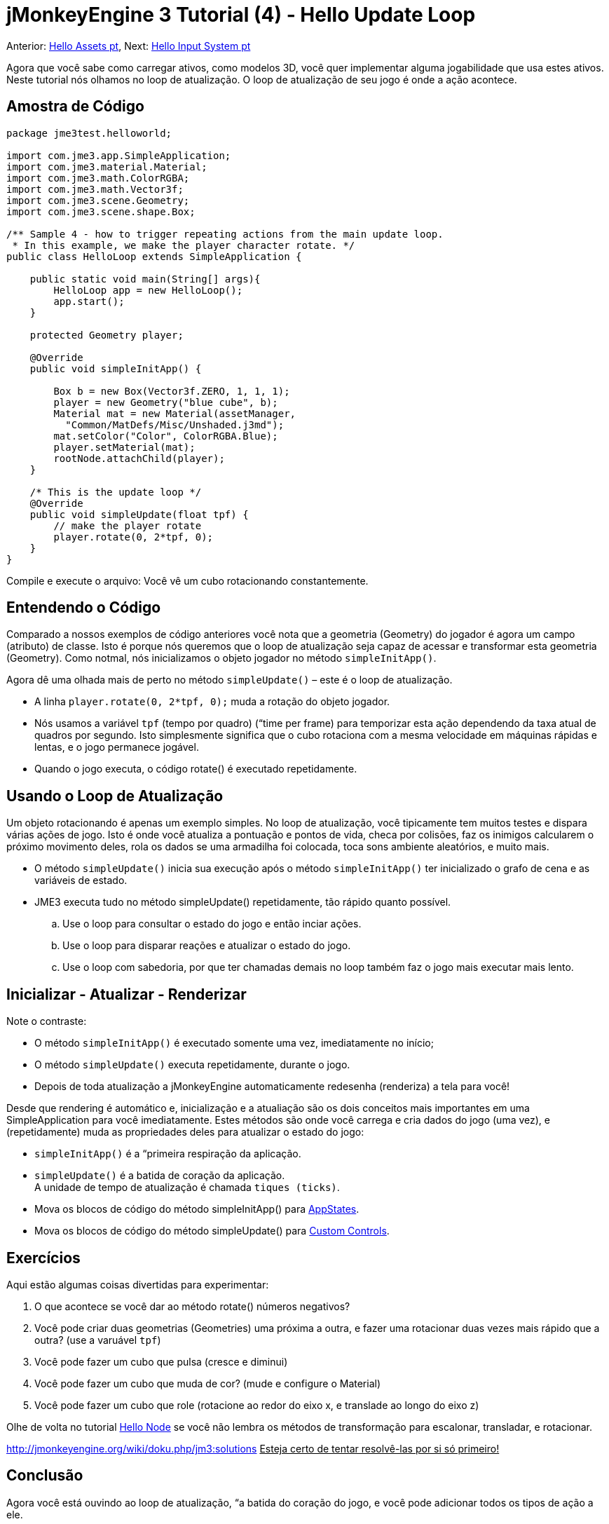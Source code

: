 

= jMonkeyEngine 3 Tutorial (4) - Hello Update Loop

Anterior: <<jme3/beginner/hello_asset-pt#, Hello Assets pt>>,
Next: <<jme3/beginner/hello_input_system-pt#, Hello Input System pt>>


Agora que você sabe como carregar ativos, como modelos 3D, você quer implementar alguma jogabilidade que usa estes ativos. Neste tutorial nós olhamos no loop de atualização. O loop de atualização de seu jogo é onde a ação acontece.



== Amostra de Código

[source,java]

----

package jme3test.helloworld;

import com.jme3.app.SimpleApplication;
import com.jme3.material.Material;
import com.jme3.math.ColorRGBA;
import com.jme3.math.Vector3f;
import com.jme3.scene.Geometry;
import com.jme3.scene.shape.Box;

/** Sample 4 - how to trigger repeating actions from the main update loop.
 * In this example, we make the player character rotate. */
public class HelloLoop extends SimpleApplication {

    public static void main(String[] args){
        HelloLoop app = new HelloLoop();
        app.start();
    }

    protected Geometry player;

    @Override
    public void simpleInitApp() {

        Box b = new Box(Vector3f.ZERO, 1, 1, 1);
        player = new Geometry("blue cube", b);
        Material mat = new Material(assetManager,
          "Common/MatDefs/Misc/Unshaded.j3md");
        mat.setColor("Color", ColorRGBA.Blue);
        player.setMaterial(mat);
        rootNode.attachChild(player);
    }

    /* This is the update loop */
    @Override
    public void simpleUpdate(float tpf) {
        // make the player rotate
        player.rotate(0, 2*tpf, 0); 
    }
}
----

Compile e execute o arquivo: Você vê um cubo rotacionando constantemente.



== Entendendo o Código

Comparado a nossos exemplos de código anteriores você nota que a geometria (Geometry) do jogador é agora um campo (atributo) de classe. Isto é porque nós queremos que o loop de atualização seja capaz de acessar e transformar esta geometria (Geometry). Como notmal, nós inicializamos o objeto jogador no método `simpleInitApp()`.


Agora dê uma olhada mais de perto no método `simpleUpdate()` – este é o loop de atualização.


*  A linha `player.rotate(0, 2*tpf, 0);` muda a rotação do objeto jogador.
*  Nós usamos a variável `tpf` (tempo por quadro) (“time per frame) para temporizar esta ação dependendo da taxa atual de quadros por segundo. Isto simplesmente significa que o cubo rotaciona com a mesma velocidade em máquinas rápidas e lentas, e o jogo permanece jogável.
*  Quando o jogo executa, o código rotate() é executado repetidamente.


== Usando o Loop de Atualização

Um objeto rotacionando é apenas um exemplo simples. No loop de atualização, você tipicamente tem muitos testes e dispara várias ações de jogo. Isto é onde você atualiza a pontuação e pontos de vida, checa por colisões, faz os inimigos calcularem o próximo movimento deles, rola os dados se uma armadilha foi colocada, toca sons ambiente aleatórios, e muito mais.


*  O método `simpleUpdate()` inicia sua execução após o método `simpleInitApp()` ter inicializado o grafo de cena e as variáveis de estado.
*  JME3 executa tudo no método simpleUpdate() repetidamente, tão rápido quanto possível.
..  Use o loop para consultar o estado do jogo e então inciar ações.
..  Use o loop para disparar reações e atualizar o estado do jogo.
..  Use o loop com sabedoria, por que ter chamadas demais no loop também faz o jogo mais executar mais lento.



== Inicializar - Atualizar - Renderizar

Note o contraste:


*  O método `simpleInitApp()` é executado somente uma vez, imediatamente no início;
*  O método `simpleUpdate()` executa repetidamente, durante o jogo.
*  Depois de toda atualização a jMonkeyEngine automaticamente redesenha (renderiza) a tela para você!

Desde que rendering é automático e, inicialização e a atualiação são os dois conceitos mais importantes em uma SimpleApplication para você imediatamente. Estes métodos são onde você carrega e cria dados do jogo (uma vez), e (repetidamente) muda as propriedades deles para atualizar o estado do jogo:


*  `simpleInitApp()` é a “primeira respiração da aplicação.
*  `simpleUpdate()` é a batida de coração da aplicação. +
A unidade de tempo de atualização é chamada `tiques (ticks)`.




*  Mova os blocos de código do método simpleInitApp() para <<jme3/advanced/application_states#, AppStates>>.
*  Mova os blocos de código do método simpleUpdate() para <<jme3/advanced/custom_controls#,Custom Controls>>.






== Exercícios

Aqui estão algumas coisas divertidas para experimentar:


.  O que acontece se você dar ao método rotate() números negativos?
.  Você pode criar duas geometrias (Geometries) uma próxima a outra, e fazer uma rotacionar duas vezes mais rápido que a outra? (use a varuável `tpf`)
.  Você pode fazer um cubo que pulsa (cresce e diminui)
.  Você pode fazer um cubo que muda de cor? (mude e configure o Material)
.  Você pode fazer um cubo que role (rotacione ao redor do eixo x, e translade ao longo do eixo z)

Olhe de volta no tutorial <<hello_node#,Hello Node>> se você não lembra os métodos de transformação para escalonar, transladar, e rotacionar.


link:http://jmonkeyengine.org/wiki/doku.php/jm3:solutions[http://jmonkeyengine.org/wiki/doku.php/jm3:solutions]
+++<u> Esteja certo de tentar resolvê-las por si só primeiro!</u>+++



== Conclusão

Agora você está ouvindo ao loop de atualização, “a batida do coração do jogo, e você pode adicionar todos os tipos de ação a ele.


A próxima coisa que o jogo precisa é alguma interação! Continue aprendendo a como <<jme3/beginner/hello_input_system-pt#, responder a entrada do usuário pt>>.

'''

Veja também:


*  Desenvolvedores jME3 avançados usam <<jme3/advanced/application_states#, Estados da Aplicação (Application States)>> e <<jme3/advanced/custom_controls#, Controles Personalizados (Custom Controls)>> para implementar mecânicas de jogo no loop de atualização deles. Você topará nestes tópicos de novo mais tarde quando você proceder para documentação mais avançada.
<tags><tag target="documentation" /><tag target="state" /><tag target="states" /><tag target="intro" /><tag target="beginner" /><tag target="control" /><tag target="loop" /></tags>
